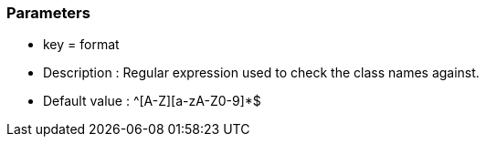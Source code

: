 === Parameters

* key = format 
* Description : Regular expression used to check the class names against.
* Default value : ^[A-Z][a-zA-Z0-9]*$


